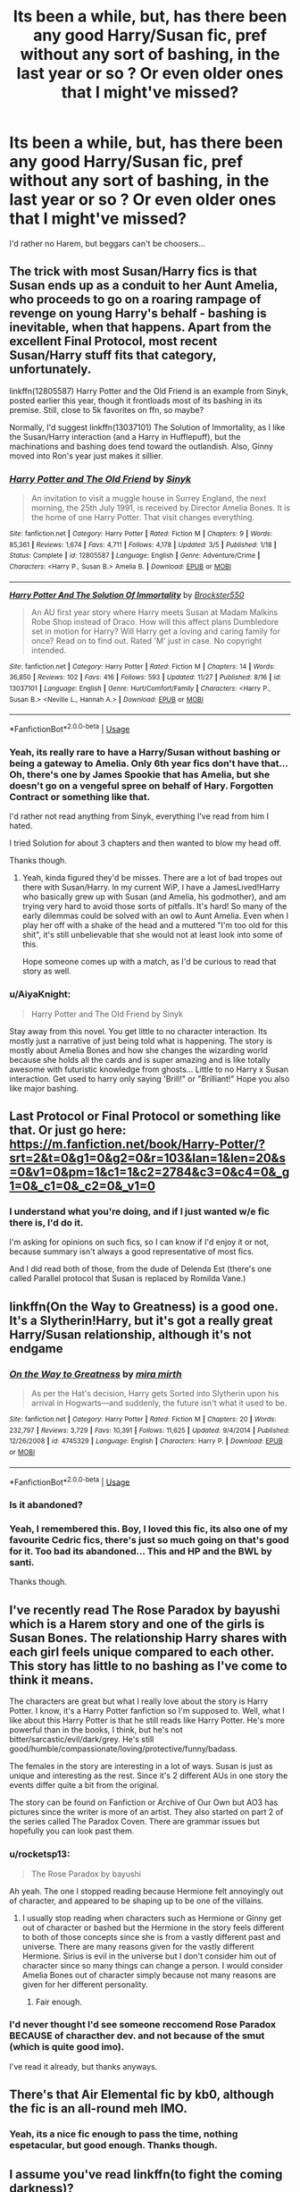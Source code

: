 #+TITLE: Its been a while, but, has there been any good Harry/Susan fic, pref without any sort of bashing, in the last year or so ? Or even older ones that I might've missed?

* Its been a while, but, has there been any good Harry/Susan fic, pref without any sort of bashing, in the last year or so ? Or even older ones that I might've missed?
:PROPERTIES:
:Author: nauze18
:Score: 41
:DateUnix: 1543537949.0
:DateShort: 2018-Nov-30
:FlairText: Request
:END:
I'd rather no Harem, but beggars can't be choosers...


** The trick with most Susan/Harry fics is that Susan ends up as a conduit to her Aunt Amelia, who proceeds to go on a roaring rampage of revenge on young Harry's behalf - bashing is inevitable, when that happens. Apart from the excellent Final Protocol, most recent Susan/Harry stuff fits that category, unfortunately.

linkffn(12805587) Harry Potter and the Old Friend is an example from Sinyk, posted earlier this year, though it frontloads most of its bashing in its premise. Still, close to 5k favorites on ffn, so maybe?

Normally, I'd suggest linkffn(13037101) The Solution of Immortality, as I like the Susan/Harry interaction (and a Harry in Hufflepuff), but the machinations and bashing does tend toward the outlandish. Also, Ginny moved into Ron's year just makes it sillier.
:PROPERTIES:
:Author: otrigorin
:Score: 13
:DateUnix: 1543549819.0
:DateShort: 2018-Nov-30
:END:

*** [[https://www.fanfiction.net/s/12805587/1/][*/Harry Potter and The Old Friend/*]] by [[https://www.fanfiction.net/u/4329413/Sinyk][/Sinyk/]]

#+begin_quote
  An invitation to visit a muggle house in Surrey England, the next morning, the 25th July 1991, is received by Director Amelia Bones. It is the home of one Harry Potter. That visit changes everything.
#+end_quote

^{/Site/:} ^{fanfiction.net} ^{*|*} ^{/Category/:} ^{Harry} ^{Potter} ^{*|*} ^{/Rated/:} ^{Fiction} ^{M} ^{*|*} ^{/Chapters/:} ^{9} ^{*|*} ^{/Words/:} ^{85,361} ^{*|*} ^{/Reviews/:} ^{1,674} ^{*|*} ^{/Favs/:} ^{4,711} ^{*|*} ^{/Follows/:} ^{4,178} ^{*|*} ^{/Updated/:} ^{3/5} ^{*|*} ^{/Published/:} ^{1/18} ^{*|*} ^{/Status/:} ^{Complete} ^{*|*} ^{/id/:} ^{12805587} ^{*|*} ^{/Language/:} ^{English} ^{*|*} ^{/Genre/:} ^{Adventure/Crime} ^{*|*} ^{/Characters/:} ^{<Harry} ^{P.,} ^{Susan} ^{B.>} ^{Amelia} ^{B.} ^{*|*} ^{/Download/:} ^{[[http://www.ff2ebook.com/old/ffn-bot/index.php?id=12805587&source=ff&filetype=epub][EPUB]]} ^{or} ^{[[http://www.ff2ebook.com/old/ffn-bot/index.php?id=12805587&source=ff&filetype=mobi][MOBI]]}

--------------

[[https://www.fanfiction.net/s/13037101/1/][*/Harry Potter And The Solution Of Immortality/*]] by [[https://www.fanfiction.net/u/8957205/Brockster550][/Brockster550/]]

#+begin_quote
  An AU first year story where Harry meets Susan at Madam Malkins Robe Shop instead of Draco. How will this affect plans Dumbledore set in motion for Harry? Will Harry get a loving and caring family for once? Read on to find out. Rated 'M' just in case. No copyright intended.
#+end_quote

^{/Site/:} ^{fanfiction.net} ^{*|*} ^{/Category/:} ^{Harry} ^{Potter} ^{*|*} ^{/Rated/:} ^{Fiction} ^{M} ^{*|*} ^{/Chapters/:} ^{14} ^{*|*} ^{/Words/:} ^{36,850} ^{*|*} ^{/Reviews/:} ^{102} ^{*|*} ^{/Favs/:} ^{416} ^{*|*} ^{/Follows/:} ^{593} ^{*|*} ^{/Updated/:} ^{11/27} ^{*|*} ^{/Published/:} ^{8/16} ^{*|*} ^{/id/:} ^{13037101} ^{*|*} ^{/Language/:} ^{English} ^{*|*} ^{/Genre/:} ^{Hurt/Comfort/Family} ^{*|*} ^{/Characters/:} ^{<Harry} ^{P.,} ^{Susan} ^{B.>} ^{<Neville} ^{L.,} ^{Hannah} ^{A.>} ^{*|*} ^{/Download/:} ^{[[http://www.ff2ebook.com/old/ffn-bot/index.php?id=13037101&source=ff&filetype=epub][EPUB]]} ^{or} ^{[[http://www.ff2ebook.com/old/ffn-bot/index.php?id=13037101&source=ff&filetype=mobi][MOBI]]}

--------------

*FanfictionBot*^{2.0.0-beta} | [[https://github.com/tusing/reddit-ffn-bot/wiki/Usage][Usage]]
:PROPERTIES:
:Author: FanfictionBot
:Score: 2
:DateUnix: 1543549831.0
:DateShort: 2018-Nov-30
:END:


*** Yeah, its really rare to have a Harry/Susan without bashing or being a gateway to Amelia. Only 6th year fics don't have that... Oh, there's one by James Spookie that has Amelia, but she doesn't go on a vengeful spree on behalf of Hary. Forgotten Contract or something like that.

I'd rather not read anything from Sinyk, everything I've read from him I hated.

I tried Solution for about 3 chapters and then wanted to blow my head off.

Thanks though.
:PROPERTIES:
:Author: nauze18
:Score: 3
:DateUnix: 1543550575.0
:DateShort: 2018-Nov-30
:END:

**** Yeah, kinda figured they'd be misses. There are a lot of bad tropes out there with Susan/Harry. In my current WiP, I have a JamesLived!Harry who basically grew up with Susan (and Amelia, his godmother), and am trying very hard to avoid those sorts of pitfalls. It's hard! So many of the early dilemmas could be solved with an owl to Aunt Amelia. Even when I play her off with a shake of the head and a muttered "I'm too old for this shit", it's still unbelievable that she would not at least look into some of this.

Hope someone comes up with a match, as I'd be curious to read that story as well.
:PROPERTIES:
:Author: otrigorin
:Score: 3
:DateUnix: 1543552632.0
:DateShort: 2018-Nov-30
:END:


*** u/AiyaKnight:
#+begin_quote
  Harry Potter and The Old Friend by Sinyk
#+end_quote

Stay away from this novel. You get little to no character interaction. Its mostly just a narrative of just being told what is happening. The story is mostly about Amelia Bones and how she changes the wizarding world because she holds all the cards and is super amazing and is like totally awesome with futuristic knowledge from ghosts... Little to no Harry x Susan interaction. Get used to harry only saying 'Brill!" or "Brilliant!" Hope you also like major bashing.
:PROPERTIES:
:Author: AiyaKnight
:Score: 1
:DateUnix: 1543737390.0
:DateShort: 2018-Dec-02
:END:


** Last Protocol or Final Protocol or something like that. Or just go here: [[https://m.fanfiction.net/book/Harry-Potter/?srt=2&t=0&g1=0&g2=0&r=103&lan=1&len=20&s=0&v1=0&pm=1&c1=1&c2=2784&c3=0&c4=0&_g1=0&_c1=0&_c2=0&_v1=0]]
:PROPERTIES:
:Author: Ch1pp
:Score: 2
:DateUnix: 1543544657.0
:DateShort: 2018-Nov-30
:END:

*** I understand what you're doing, and if I just wanted w/e fic there is, I'd do it.

I'm asking for opinions on such fics, so I can know if I'd enjoy it or not, because summary isn't always a good representative of most fics.

And I did read both of those, from the dude of Delenda Est (there's one called Parallel protocol that Susan is replaced by Romilda Vane.)
:PROPERTIES:
:Author: nauze18
:Score: 9
:DateUnix: 1543546348.0
:DateShort: 2018-Nov-30
:END:


** linkffn(On the Way to Greatness) is a good one. It's a Slytherin!Harry, but it's got a really great Harry/Susan relationship, although it's not endgame
:PROPERTIES:
:Author: the_wild_semicolon
:Score: 2
:DateUnix: 1543563259.0
:DateShort: 2018-Nov-30
:END:

*** [[https://www.fanfiction.net/s/4745329/1/][*/On the Way to Greatness/*]] by [[https://www.fanfiction.net/u/1541187/mira-mirth][/mira mirth/]]

#+begin_quote
  As per the Hat's decision, Harry gets Sorted into Slytherin upon his arrival in Hogwarts---and suddenly, the future isn't what it used to be.
#+end_quote

^{/Site/:} ^{fanfiction.net} ^{*|*} ^{/Category/:} ^{Harry} ^{Potter} ^{*|*} ^{/Rated/:} ^{Fiction} ^{M} ^{*|*} ^{/Chapters/:} ^{20} ^{*|*} ^{/Words/:} ^{232,797} ^{*|*} ^{/Reviews/:} ^{3,729} ^{*|*} ^{/Favs/:} ^{10,391} ^{*|*} ^{/Follows/:} ^{11,625} ^{*|*} ^{/Updated/:} ^{9/4/2014} ^{*|*} ^{/Published/:} ^{12/26/2008} ^{*|*} ^{/id/:} ^{4745329} ^{*|*} ^{/Language/:} ^{English} ^{*|*} ^{/Characters/:} ^{Harry} ^{P.} ^{*|*} ^{/Download/:} ^{[[http://www.ff2ebook.com/old/ffn-bot/index.php?id=4745329&source=ff&filetype=epub][EPUB]]} ^{or} ^{[[http://www.ff2ebook.com/old/ffn-bot/index.php?id=4745329&source=ff&filetype=mobi][MOBI]]}

--------------

*FanfictionBot*^{2.0.0-beta} | [[https://github.com/tusing/reddit-ffn-bot/wiki/Usage][Usage]]
:PROPERTIES:
:Author: FanfictionBot
:Score: 2
:DateUnix: 1543563278.0
:DateShort: 2018-Nov-30
:END:


*** Is it abandoned?
:PROPERTIES:
:Author: avittamboy
:Score: 2
:DateUnix: 1543581347.0
:DateShort: 2018-Nov-30
:END:


*** Yeah, I remembered this. Boy, I loved this fic, its also one of my favourite Cedric fics, there's just so much going on that's good for it. Too bad its abandoned... This and HP and the BWL by santi.

Thanks though.
:PROPERTIES:
:Author: nauze18
:Score: 1
:DateUnix: 1543607927.0
:DateShort: 2018-Nov-30
:END:


** I've recently read The Rose Paradox by bayushi which is a Harem story and one of the girls is Susan Bones. The relationship Harry shares with each girl feels unique compared to each other. This story has little to no bashing as I've come to think it means.

The characters are great but what I really love about the story is Harry Potter. I know, it's a Harry Potter fanfiction so I'm supposed to. Well, what I like about this Harry Potter is that he still reads like Harry Potter. He's more powerful than in the books, I think, but he's not bitter/sarcastic/evil/dark/grey. He's still good/humble/compassionate/loving/protective/funny/badass.

The females in the story are interesting in a lot of ways. Susan is just as unique and interesting as the rest. Since it's 2 different AUs in one story the events differ quite a bit from the original.

The story can be found on Fanfiction or Archive of Our Own but AO3 has pictures since the writer is more of an artist. They also started on part 2 of the series called The Paradox Coven. There are grammar issues but hopefully you can look past them.
:PROPERTIES:
:Author: Chaosneobreakage
:Score: 2
:DateUnix: 1543572443.0
:DateShort: 2018-Nov-30
:END:

*** u/rocketsp13:
#+begin_quote
  The Rose Paradox by bayushi
#+end_quote

Ah yeah. The one I stopped reading because Hermione felt annoyingly out of character, and appeared to be shaping up to be one of the villains.
:PROPERTIES:
:Author: rocketsp13
:Score: 2
:DateUnix: 1543583883.0
:DateShort: 2018-Nov-30
:END:

**** I usually stop reading when characters such as Hermione or Ginny get out of character or bashed but the Hermione in the story feels different to both of those concepts since she is from a vastly different past and universe. There are many reasons given for the vastly different Hermione. Sirius is evil in the universe but I don't consider him out of character since so many things can change a person. I would consider Amelia Bones out of character simply because not many reasons are given for her different personality.
:PROPERTIES:
:Author: Chaosneobreakage
:Score: 1
:DateUnix: 1543596215.0
:DateShort: 2018-Nov-30
:END:

***** Fair enough.
:PROPERTIES:
:Author: rocketsp13
:Score: 1
:DateUnix: 1543611075.0
:DateShort: 2018-Dec-01
:END:


*** I'd never thought I'd see someone reccomend Rose Paradox BECAUSE of characther dev. and not because of the smut (which is quite good imo).

I've read it already, but thanks anyways.
:PROPERTIES:
:Author: nauze18
:Score: 1
:DateUnix: 1543607824.0
:DateShort: 2018-Nov-30
:END:


** There's that Air Elemental fic by kb0, although the fic is an all-round meh IMO.
:PROPERTIES:
:Author: avittamboy
:Score: 2
:DateUnix: 1543580969.0
:DateShort: 2018-Nov-30
:END:

*** Yeah, its a nice fic enough to pass the time, nothing espetacular, but good enough. Thanks though.
:PROPERTIES:
:Author: nauze18
:Score: 1
:DateUnix: 1543607706.0
:DateShort: 2018-Nov-30
:END:


** I assume you've read linkffn(to fight the coming darkness)?
:PROPERTIES:
:Author: kyle2143
:Score: 1
:DateUnix: 1543554494.0
:DateShort: 2018-Nov-30
:END:

*** Yes. Got bored halfway through, the stuff with Dementors and Neville with his ancestor just wasn't doing it for me. Though i really liked the setting.

Thanks though.
:PROPERTIES:
:Author: nauze18
:Score: 3
:DateUnix: 1543555713.0
:DateShort: 2018-Nov-30
:END:

**** The Neville and his ancestor part bored me too, enough that I think I skimmed a decent bit of it. Just my 2 cents, but I thought the ending was great.
:PROPERTIES:
:Author: HighEnergy_Christian
:Score: 1
:DateUnix: 1543557479.0
:DateShort: 2018-Nov-30
:END:

***** Yeah? Maybe I'll go back to it, its been such a long time since I read it. Maybe now I'd enjoy it more. And I did like Harry and Susan overall, and the Azkaban arc was extremely nerve wrecking, from what I recall.
:PROPERTIES:
:Author: nauze18
:Score: 1
:DateUnix: 1543557990.0
:DateShort: 2018-Nov-30
:END:


**** Yeah the Neville arc was wack as fuck. Let's just uhh make Neville into a crazy murdering rapist for uhhh reasons
:PROPERTIES:
:Author: GravityMyGuy
:Score: 1
:DateUnix: 1543565778.0
:DateShort: 2018-Nov-30
:END:

***** That still sounds better than the usual "He is my new best friend. Like Ron, but better. He just needed a nudge and a growth spurt, now he is 6'6" and bitchslaps Death Eaters left, right and centre". That characterisation made me hate him in fanfics by default.
:PROPERTIES:
:Author: Hellstrike
:Score: 2
:DateUnix: 1543593533.0
:DateShort: 2018-Nov-30
:END:


**** Oh, you mean how Neville's great uncle or something was a vampire or something? I do remember that now, that whole plotline stuff was tedious and became annoying quickly. His character should have died almost immediately.
:PROPERTIES:
:Author: kyle2143
:Score: 1
:DateUnix: 1543734443.0
:DateShort: 2018-Dec-02
:END:

***** Yeah.
:PROPERTIES:
:Author: nauze18
:Score: 1
:DateUnix: 1543738169.0
:DateShort: 2018-Dec-02
:END:


*** [[https://www.fanfiction.net/s/2686464/1/][*/To Fight The Coming Darkness/*]] by [[https://www.fanfiction.net/u/940359/jbern][/jbern/]]

#+begin_quote
  Set post OOTP AU NonHBP. Harry Potter and Susan Bones. Gritty realism, independent Harry and a believable Voldemort all in a desperate battle to control the fate of the wizarding world. Rating increased to Mature.
#+end_quote

^{/Site/:} ^{fanfiction.net} ^{*|*} ^{/Category/:} ^{Harry} ^{Potter} ^{*|*} ^{/Rated/:} ^{Fiction} ^{M} ^{*|*} ^{/Chapters/:} ^{41} ^{*|*} ^{/Words/:} ^{340,961} ^{*|*} ^{/Reviews/:} ^{2,899} ^{*|*} ^{/Favs/:} ^{3,867} ^{*|*} ^{/Follows/:} ^{1,812} ^{*|*} ^{/Updated/:} ^{11/12/2007} ^{*|*} ^{/Published/:} ^{12/3/2005} ^{*|*} ^{/Status/:} ^{Complete} ^{*|*} ^{/id/:} ^{2686464} ^{*|*} ^{/Language/:} ^{English} ^{*|*} ^{/Genre/:} ^{Adventure/Romance} ^{*|*} ^{/Characters/:} ^{Harry} ^{P.,} ^{Susan} ^{B.} ^{*|*} ^{/Download/:} ^{[[http://www.ff2ebook.com/old/ffn-bot/index.php?id=2686464&source=ff&filetype=epub][EPUB]]} ^{or} ^{[[http://www.ff2ebook.com/old/ffn-bot/index.php?id=2686464&source=ff&filetype=mobi][MOBI]]}

--------------

*FanfictionBot*^{2.0.0-beta} | [[https://github.com/tusing/reddit-ffn-bot/wiki/Usage][Usage]]
:PROPERTIES:
:Author: FanfictionBot
:Score: 2
:DateUnix: 1543554518.0
:DateShort: 2018-Nov-30
:END:


** Wdym Susan?
:PROPERTIES:
:Score: -6
:DateUnix: 1543558698.0
:DateShort: 2018-Nov-30
:END:

*** Susan Bones ? Niece of Amelia Bones.

She's a Hufflepuff in Harry's year.
:PROPERTIES:
:Author: nauze18
:Score: 3
:DateUnix: 1543561559.0
:DateShort: 2018-Nov-30
:END:

**** Ahhhh now you say Bones I know what you're on about
:PROPERTIES:
:Score: -5
:DateUnix: 1543561621.0
:DateShort: 2018-Nov-30
:END:

***** Why do I get the feeling that you're making some kind of joke?
:PROPERTIES:
:Author: nauze18
:Score: 4
:DateUnix: 1543561729.0
:DateShort: 2018-Nov-30
:END:

****** I'm not dw XD
:PROPERTIES:
:Score: -2
:DateUnix: 1543563585.0
:DateShort: 2018-Nov-30
:END:
